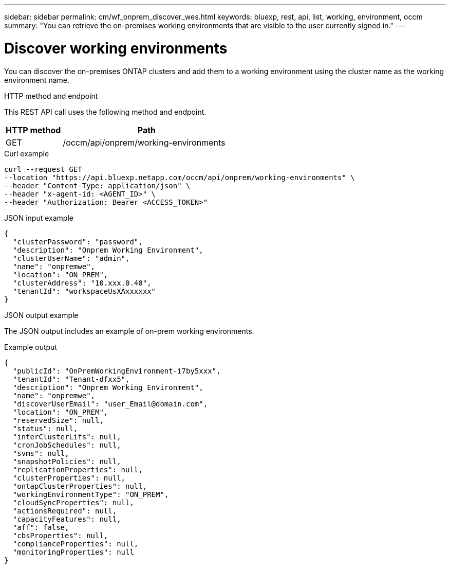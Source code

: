 // uuid: c11b4718-547d-52d8-8de6-87cad3d46eb0
---
sidebar: sidebar
permalink: cm/wf_onprem_discover_wes.html
keywords: bluexp, rest, api, list, working, environment, occm
summary: "You can retrieve the on-premises working environments that are visible to the user currently signed in."
---

= Discover working environments
:hardbreaks:
:nofooter:
:icons: font
:linkattrs:
:imagesdir: ./media/

[.lead]
You can discover the on-premises ONTAP clusters and add them to a working environment using the cluster name as the working environment name.

.HTTP method and endpoint

This REST API call uses the following method and endpoint.

[cols="25,75"*,options="header"]
|===
|HTTP method
|Path
|GET
|/occm/api/onprem/working-environments
|===

.Curl example
[source,curl]
curl --request GET
--location "https://api.bluexp.netapp.com/occm/api/onprem/working-environments" \
--header "Content-Type: application/json" \
--header "x-agent-id: <AGENT_ID>" \
--header "Authorization: Bearer <ACCESS_TOKEN>"

.JSON input example
[source,json]
{
  "clusterPassword": "password",
  "description": "Onprem Working Environment",
  "clusterUserName": "admin",
  "name": "onpremwe",
  "location": "ON_PREM",
  "clusterAddress": "10.xxx.0.40",
  "tenantId": "workspaceUsXAxxxxxx"
}


.JSON output example

The JSON output includes an example of on-prem working environments.

.Example output
----
{
  "publicId": "OnPremWorkingEnvironment-i7by5xxx",
  "tenantId": "Tenant-dfxx5",
  "description": "Onprem Working Environment",
  "name": "onpremwe",
  "discoverUserEmail": "user_Email@domain.com",
  "location": "ON_PREM",
  "reservedSize": null,
  "status": null,
  "interClusterLifs": null,
  "cronJobSchedules": null,
  "svms": null,
  "snapshotPolicies": null,
  "replicationProperties": null,
  "clusterProperties": null,
  "ontapClusterProperties": null,
  "workingEnvironmentType": "ON_PREM",
  "cloudSyncProperties": null,
  "actionsRequired": null,
  "capacityFeatures": null,
  "aff": false,
  "cbsProperties": null,
  "complianceProperties": null,
  "monitoringProperties": null
}
----



